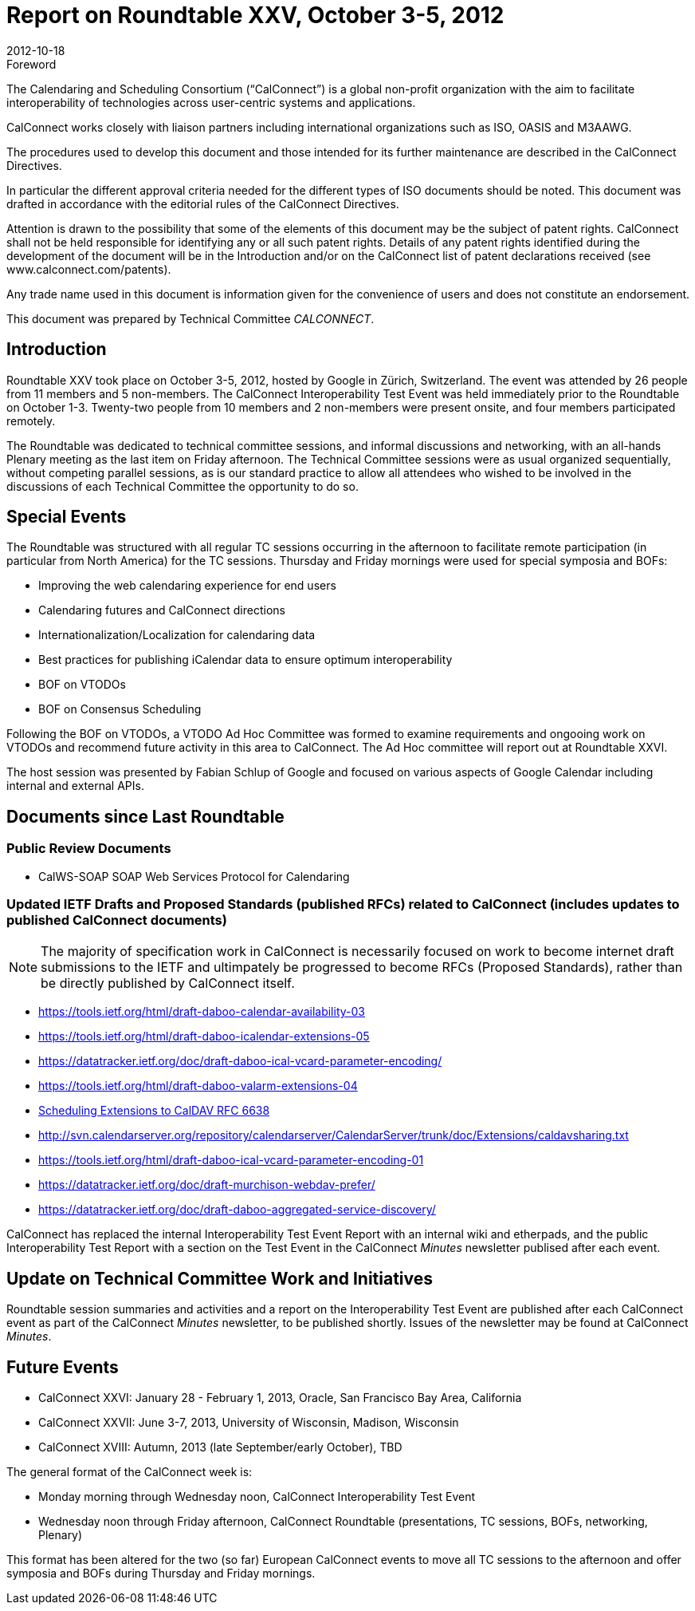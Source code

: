 = Report on Roundtable XXV, October 3-5, 2012
:docnumber: 1204
:copyright-year: 2012
:language: en
:doctype: administrative
:edition: 1
:status: published
:revdate: 2012-10-18
:published-date: 2012-10-18
:technical-committee: CALCONNECT
:mn-document-class: cc
:mn-output-extensions: xml,html,pdf,rxl
:local-cache-only:

.Foreword
The Calendaring and Scheduling Consortium ("`CalConnect`") is a global non-profit
organization with the aim to facilitate interoperability of technologies across
user-centric systems and applications.

CalConnect works closely with liaison partners including international
organizations such as ISO, OASIS and M3AAWG.

The procedures used to develop this document and those intended for its further
maintenance are described in the CalConnect Directives.

In particular the different approval criteria needed for the different types of
ISO documents should be noted. This document was drafted in accordance with the
editorial rules of the CalConnect Directives.

Attention is drawn to the possibility that some of the elements of this
document may be the subject of patent rights. CalConnect shall not be held responsible
for identifying any or all such patent rights. Details of any patent rights
identified during the development of the document will be in the Introduction
and/or on the CalConnect list of patent declarations received (see
www.calconnect.com/patents).

Any trade name used in this document is information given for the convenience
of users and does not constitute an endorsement.

This document was prepared by Technical Committee _{technical-committee}_.

== Introduction

Roundtable XXV took place on October 3-5, 2012, hosted by Google in Zürich, Switzerland. The event
was attended by 26 people from 11 members and 5 non-members. The CalConnect Interoperability Test
Event was held immediately prior to the Roundtable on October 1-3. Twenty-two people from 10 members
and 2 non-members were present onsite, and four members participated remotely.

The Roundtable was dedicated to technical committee sessions, and informal discussions and networking,
with an all-hands Plenary meeting as the last item on Friday afternoon. The Technical Committee sessions
were as usual organized sequentially, without competing parallel sessions, as is our standard practice to
allow all attendees who wished to be involved in the discussions of each Technical Committee the
opportunity to do so.

== Special Events

The Roundtable was structured with all regular TC sessions occurring in the afternoon to facilitate remote
participation (in particular from North America) for the TC sessions. Thursday and Friday mornings were
used for special symposia and BOFs:

* Improving the web calendaring experience for end users
* Calendaring futures and CalConnect directions
* Internationalization/Localization for calendaring data
* Best practices for publishing iCalendar data to ensure optimum interoperability
* BOF on VTODOs
* BOF on Consensus Scheduling

Following the BOF on VTODOs, a VTODO Ad Hoc Committee was formed to examine requirements and
ongooing work on VTODOs and recommend future activity in this area to CalConnect. The Ad Hoc
committee will report out at Roundtable XXVI.

The host session was presented by Fabian Schlup of Google and focused on various aspects of Google
Calendar including internal and external APIs.

== Documents since Last Roundtable

=== Public Review Documents

* CalWS-SOAP SOAP Web Services Protocol for Calendaring

=== Updated IETF Drafts and Proposed Standards (published RFCs) related to CalConnect (includes updates to published CalConnect documents)

NOTE: The majority of specification work in CalConnect is necessarily focused on work to become internet draft
submissions to the IETF and ultimpately be progressed to become RFCs (Proposed Standards), rather
than be directly published by CalConnect itself.

* https://tools.ietf.org/html/draft-daboo-calendar-availability-03
* https://tools.ietf.org/html/draft-daboo-icalendar-extensions-05
* https://datatracker.ietf.org/doc/draft-daboo-ical-vcard-parameter-encoding/
* https://tools.ietf.org/html/draft-daboo-valarm-extensions-04
* https://www.ietf.org/rfc/rfc6638.txt[Scheduling Extensions to CalDAV RFC 6638]
* http://svn.calendarserver.org/repository/calendarserver/CalendarServer/trunk/doc/Extensions/caldavsharing.txt
* https://tools.ietf.org/html/draft-daboo-ical-vcard-parameter-encoding-01
* https://datatracker.ietf.org/doc/draft-murchison-webdav-prefer/
* https://datatracker.ietf.org/doc/draft-daboo-aggregated-service-discovery/

CalConnect has replaced the internal Interoperability Test Event Report with an internal wiki and
etherpads, and the public Interoperability Test Report with a section on the Test Event in the CalConnect
_Minutes_ newsletter publised after each event.

== Update on Technical Committee Work and Initiatives

Roundtable session summaries and activities and a report on the Interoperability Test Event are published
after each CalConnect event as part of the CalConnect _Minutes_ newsletter, to be published shortly. Issues
of the newsletter may be found at CalConnect _Minutes_.

== Future Events

* CalConnect XXVI: January 28 - February 1, 2013, Oracle, San Francisco Bay Area, California
* CalConnect XXVII: June 3-7, 2013, University of Wisconsin, Madison, Wisconsin
* CalConnect XVIII: Autumn, 2013 (late September/early October), TBD

The general format of the CalConnect week is:

* Monday morning through Wednesday noon, CalConnect Interoperability Test Event
* Wednesday noon through Friday afternoon, CalConnect Roundtable (presentations, TC sessions, BOFs,
networking, Plenary)

This format has been altered for the two (so far) European CalConnect events to move all TC sessions to
the afternoon and offer symposia and BOFs during Thursday and Friday mornings.
